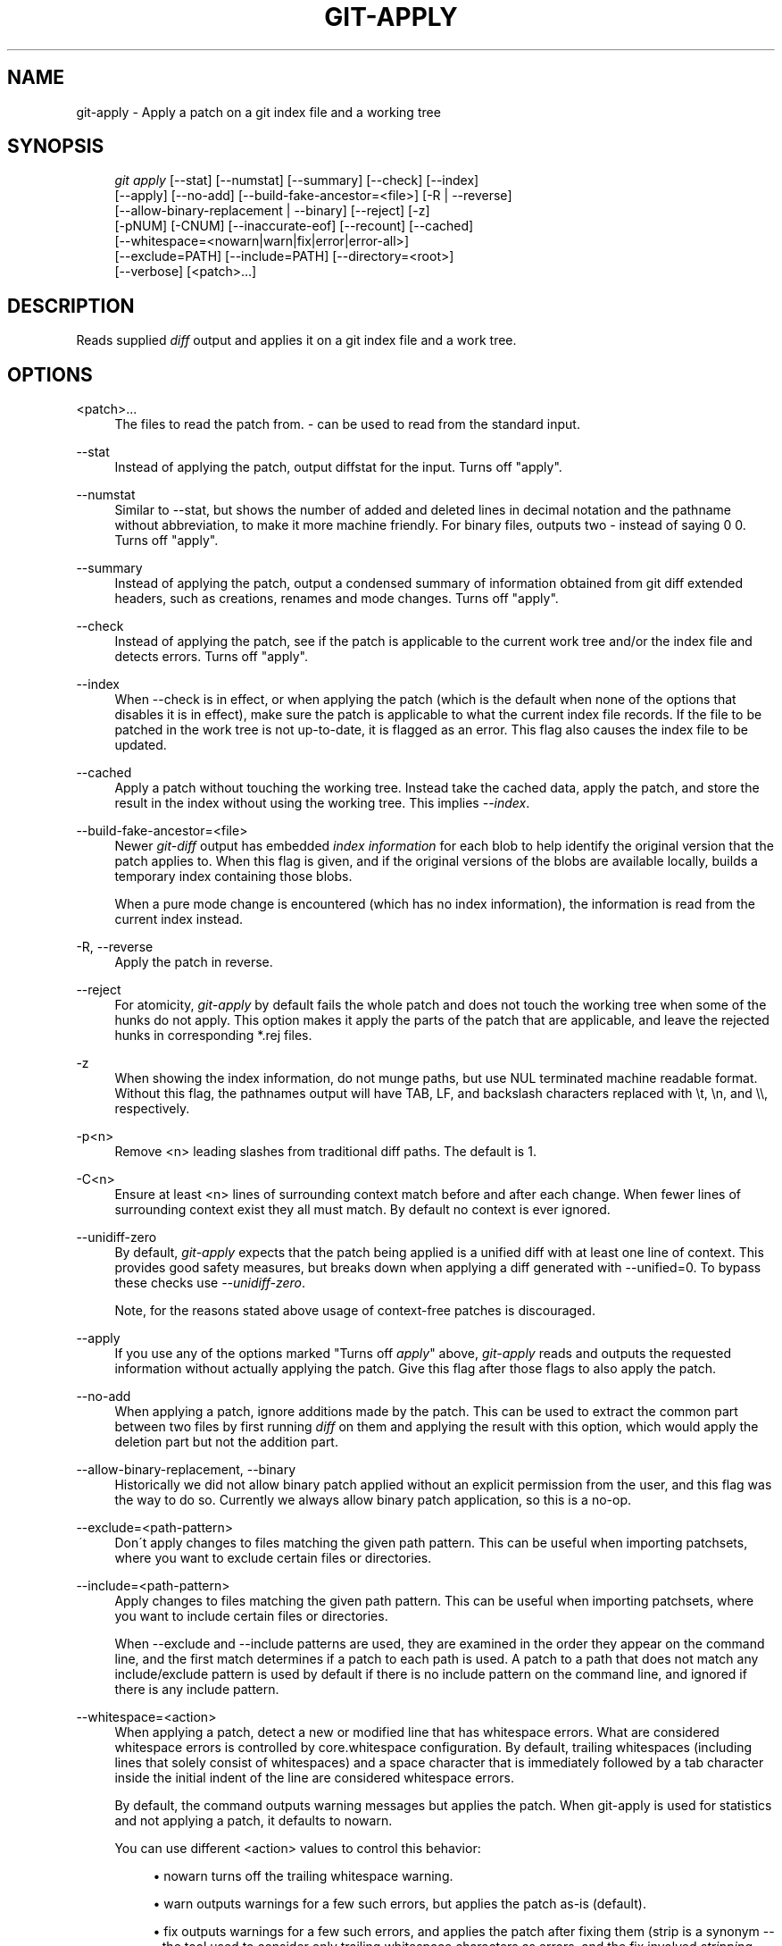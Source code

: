 .\"     Title: git-apply
.\"    Author: 
.\" Generator: DocBook XSL Stylesheets v1.73.2 <http://docbook.sf.net/>
.\"      Date: 04/02/2009
.\"    Manual: Git Manual
.\"    Source: Git 1.6.2.rc2.22.g1d035
.\"
.TH "GIT\-APPLY" "1" "04/02/2009" "Git 1\.6\.2\.rc2\.22\.g1d035" "Git Manual"
.\" disable hyphenation
.nh
.\" disable justification (adjust text to left margin only)
.ad l
.SH "NAME"
git-apply - Apply a patch on a git index file and a working tree
.SH "SYNOPSIS"
.sp
.RS 4
.nf
\fIgit apply\fR [\-\-stat] [\-\-numstat] [\-\-summary] [\-\-check] [\-\-index]
          [\-\-apply] [\-\-no\-add] [\-\-build\-fake\-ancestor=<file>] [\-R | \-\-reverse]
          [\-\-allow\-binary\-replacement | \-\-binary] [\-\-reject] [\-z]
          [\-pNUM] [\-CNUM] [\-\-inaccurate\-eof] [\-\-recount] [\-\-cached]
          [\-\-whitespace=<nowarn|warn|fix|error|error\-all>]
          [\-\-exclude=PATH] [\-\-include=PATH] [\-\-directory=<root>]
          [\-\-verbose] [<patch>\&...]
.fi
.RE
.SH "DESCRIPTION"
Reads supplied \fIdiff\fR output and applies it on a git index file and a work tree\.
.sp
.SH "OPTIONS"
.PP
<patch>\&...
.RS 4
The files to read the patch from\.
\fI\-\fR
can be used to read from the standard input\.
.RE
.PP
\-\-stat
.RS 4
Instead of applying the patch, output diffstat for the input\. Turns off "apply"\.
.RE
.PP
\-\-numstat
.RS 4
Similar to \-\-stat, but shows the number of added and deleted lines in decimal notation and the pathname without abbreviation, to make it more machine friendly\. For binary files, outputs two
\-
instead of saying
0 0\. Turns off "apply"\.
.RE
.PP
\-\-summary
.RS 4
Instead of applying the patch, output a condensed summary of information obtained from git diff extended headers, such as creations, renames and mode changes\. Turns off "apply"\.
.RE
.PP
\-\-check
.RS 4
Instead of applying the patch, see if the patch is applicable to the current work tree and/or the index file and detects errors\. Turns off "apply"\.
.RE
.PP
\-\-index
.RS 4
When \-\-check is in effect, or when applying the patch (which is the default when none of the options that disables it is in effect), make sure the patch is applicable to what the current index file records\. If the file to be patched in the work tree is not up\-to\-date, it is flagged as an error\. This flag also causes the index file to be updated\.
.RE
.PP
\-\-cached
.RS 4
Apply a patch without touching the working tree\. Instead take the cached data, apply the patch, and store the result in the index without using the working tree\. This implies
\fI\-\-index\fR\.
.RE
.PP
\-\-build\-fake\-ancestor=<file>
.RS 4
Newer
\fIgit\-diff\fR
output has embedded
\fIindex information\fR
for each blob to help identify the original version that the patch applies to\. When this flag is given, and if the original versions of the blobs are available locally, builds a temporary index containing those blobs\.
.sp
When a pure mode change is encountered (which has no index information), the information is read from the current index instead\.
.RE
.PP
\-R, \-\-reverse
.RS 4
Apply the patch in reverse\.
.RE
.PP
\-\-reject
.RS 4
For atomicity,
\fIgit\-apply\fR
by default fails the whole patch and does not touch the working tree when some of the hunks do not apply\. This option makes it apply the parts of the patch that are applicable, and leave the rejected hunks in corresponding *\.rej files\.
.RE
.PP
\-z
.RS 4
When showing the index information, do not munge paths, but use NUL terminated machine readable format\. Without this flag, the pathnames output will have TAB, LF, and backslash characters replaced with
\et,
\en, and
\e\e, respectively\.
.RE
.PP
\-p<n>
.RS 4
Remove <n> leading slashes from traditional diff paths\. The default is 1\.
.RE
.PP
\-C<n>
.RS 4
Ensure at least <n> lines of surrounding context match before and after each change\. When fewer lines of surrounding context exist they all must match\. By default no context is ever ignored\.
.RE
.PP
\-\-unidiff\-zero
.RS 4
By default,
\fIgit\-apply\fR
expects that the patch being applied is a unified diff with at least one line of context\. This provides good safety measures, but breaks down when applying a diff generated with \-\-unified=0\. To bypass these checks use
\fI\-\-unidiff\-zero\fR\.
.sp
Note, for the reasons stated above usage of context\-free patches is discouraged\.
.RE
.PP
\-\-apply
.RS 4
If you use any of the options marked "Turns off
\fIapply\fR" above,
\fIgit\-apply\fR
reads and outputs the requested information without actually applying the patch\. Give this flag after those flags to also apply the patch\.
.RE
.PP
\-\-no\-add
.RS 4
When applying a patch, ignore additions made by the patch\. This can be used to extract the common part between two files by first running
\fIdiff\fR
on them and applying the result with this option, which would apply the deletion part but not the addition part\.
.RE
.PP
\-\-allow\-binary\-replacement, \-\-binary
.RS 4
Historically we did not allow binary patch applied without an explicit permission from the user, and this flag was the way to do so\. Currently we always allow binary patch application, so this is a no\-op\.
.RE
.PP
\-\-exclude=<path\-pattern>
.RS 4
Don\'t apply changes to files matching the given path pattern\. This can be useful when importing patchsets, where you want to exclude certain files or directories\.
.RE
.PP
\-\-include=<path\-pattern>
.RS 4
Apply changes to files matching the given path pattern\. This can be useful when importing patchsets, where you want to include certain files or directories\.
.sp
When \-\-exclude and \-\-include patterns are used, they are examined in the order they appear on the command line, and the first match determines if a patch to each path is used\. A patch to a path that does not match any include/exclude pattern is used by default if there is no include pattern on the command line, and ignored if there is any include pattern\.
.RE
.PP
\-\-whitespace=<action>
.RS 4
When applying a patch, detect a new or modified line that has whitespace errors\. What are considered whitespace errors is controlled by
core\.whitespace
configuration\. By default, trailing whitespaces (including lines that solely consist of whitespaces) and a space character that is immediately followed by a tab character inside the initial indent of the line are considered whitespace errors\.
.sp
By default, the command outputs warning messages but applies the patch\. When
git\-apply
is used for statistics and not applying a patch, it defaults to
nowarn\.
.sp
You can use different
<action>
values to control this behavior:
.sp
.RS 4
\h'-04'\(bu\h'+03'
nowarn
turns off the trailing whitespace warning\.
.RE
.sp
.RS 4
\h'-04'\(bu\h'+03'
warn
outputs warnings for a few such errors, but applies the patch as\-is (default)\.
.RE
.sp
.RS 4
\h'-04'\(bu\h'+03'
fix
outputs warnings for a few such errors, and applies the patch after fixing them (strip
is a synonym \-\-\- the tool used to consider only trailing whitespace characters as errors, and the fix involved
\fIstripping\fR
them, but modern gits do more)\.
.RE
.sp
.RS 4
\h'-04'\(bu\h'+03'
error
outputs warnings for a few such errors, and refuses to apply the patch\.
.RE
.sp
.RS 4
\h'-04'\(bu\h'+03'
error\-all
is similar to
error
but shows all errors\.
.RE
.RE
.PP
\-\-inaccurate\-eof
.RS 4
Under certain circumstances, some versions of
\fIdiff\fR
do not correctly detect a missing new\-line at the end of the file\. As a result, patches created by such
\fIdiff\fR
programs do not record incomplete lines correctly\. This option adds support for applying such patches by working around this bug\.
.RE
.PP
\-v, \-\-verbose
.RS 4
Report progress to stderr\. By default, only a message about the current patch being applied will be printed\. This option will cause additional information to be reported\.
.RE
.PP
\-\-recount
.RS 4
Do not trust the line counts in the hunk headers, but infer them by inspecting the patch (e\.g\. after editing the patch without adjusting the hunk headers appropriately)\.
.RE
.PP
\-\-directory=<root>
.RS 4
Prepend <root> to all filenames\. If a "\-p" argument was also passed, it is applied before prepending the new root\.
.sp
For example, a patch that talks about updating
a/git\-gui\.sh
to
b/git\-gui\.sh
can be applied to the file in the working tree
modules/git\-gui/git\-gui\.sh
by running
git apply \-\-directory=modules/git\-gui\.
.RE
.SH "CONFIGURATION"
.PP
apply\.whitespace
.RS 4
When no
\-\-whitespace
flag is given from the command line, this configuration item is used as the default\.
.RE
.SH "SUBMODULES"
If the patch contains any changes to submodules then \fIgit\-apply\fR treats these changes as follows\.
.sp
If \-\-index is specified (explicitly or implicitly), then the submodule commits must match the index exactly for the patch to apply\. If any of the submodules are checked\-out, then these check\-outs are completely ignored, i\.e\., they are not required to be up\-to\-date or clean and they are not updated\.
.sp
If \-\-index is not specified, then the submodule commits in the patch are ignored and only the absence or presence of the corresponding subdirectory is checked and (if possible) updated\.
.sp
.SH "AUTHOR"
Written by Linus Torvalds <torvalds@osdl\.org>
.sp
.SH "DOCUMENTATION"
Documentation by Junio C Hamano
.sp
.SH "GIT"
Part of the \fBgit\fR(1) suite
.sp

